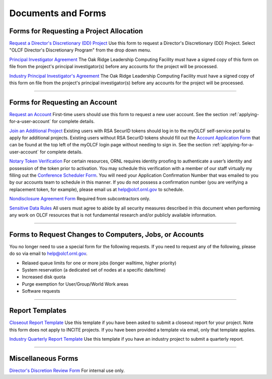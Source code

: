 .. _documents-and-forms:

*******************************
Documents and Forms
*******************************

Forms for Requesting a Project Allocation
=========================================

`Request a Director's Discretionary (DD) Project
<https://my.olcf.ornl.gov/project-application-new/>`_
Use this form to request a Director's Discretionary (DD) Project. Select
"OLCF Director's Discretionary Program" from the drop down menu.

`Principal Investigator
Agreement <https://www.olcf.ornl.gov/wp-content/uploads/PI_Agreement2024.pdf>`_ The Oak Ridge
Leadership Computing Facility must have a signed copy of this form on
file from the project's principal investigator(s) before any accounts
for the project will be processed.

`Industry Principal Investigator's
Agreement <https://www.olcf.ornl.gov/wp-content/uploads/Industry_PI_Agreement2024.pdf>`_ The Oak
Ridge Leadership Computing Facility must have a signed copy of this form
on file from the project's principal investigator(s) before any accounts
for the project will be processed.

--------------

Forms for Requesting an Account
===============================

`Request an Account <https://my.olcf.ornl.gov/account-application-new/>`_
First-time users should use this form to request a new user account. See the section :ref:`applying-for-a-user-account`
for complete details.

`Join an Additional Project <https://my.olcf.ornl.gov/>`__
Existing users with RSA SecurID tokens should log in to the myOLCF self-service portal to apply for additional projects.
Existing users without RSA SecurID tokens should fill out the `Account Application Form <https://my.olcf.ornl.gov/account-application-new/>`__ that can be found at the top left of the 
myOLCF login page without needing to sign in.
See the section :ref:`applying-for-a-user-account` for complete details.

`Notary Token Verification <https://my.olcf.ornl.gov/video-conference/>`_
For certain resources, ORNL requires identity proofing to authenticate a user’s identity and possession of the token prior to activation. You may schedule this verification with a member of our staff virtually my filling out the 
`Conference Scheduler Form <https://my.olcf.ornl.gov/video-conference/>`__.
You will need your Application Confirmation Number that was emailed to you
by our accounts team to schedule in this manner. If you do not possess
a confirmation number (you are verifying a replacement token, for example),
please email us at help@olcf.ornl.gov to schedule. 

`Nondisclosure Agreement
Form <https://www.olcf.ornl.gov/wp-content/accounts/OLCF_NDA.pdf>`_ Required from
subcontractors only.

`Sensitive Data Rules <https://www.olcf.ornl.gov/wp-content/accounts/Sensitive_Data_Rules.pdf>`_
All users
must agree to abide by all security measures described in this document
when performing any work on OLCF resources that is not fundamental
research and/or publicly available information.

--------------

Forms to Request Changes to Computers, Jobs, or Accounts
========================================================

You no longer need to use a special form for the following requests. If you 
need to request any of the following, please do so via email to help@olcf.ornl.gov.

- Relaxed queue limits for one or more jobs (longer walltime, higher priority)
- System reservation (a dedicated set of nodes at a specific date/time)
- Increased disk quota
- Purge exemption for User/Group/World Work areas
- Software requests

--------------

Report Templates
================

`Closeout Report Template <https://www.olcf.ornl.gov/wp-content/accounts/Closeout_Template.doc>`_
Use this template if you have been asked to submit a closeout report for your
project.  Note this form does not apply to INCITE projects.  If you have been provided a template via email, only that template applies.

`Industry Quarterly Report Template <https://www.olcf.ornl.gov/wp-content/accounts/industry_quarterly_report.doc>`_
Use this template if you have an industry project to submit a quarterly
report.

--------------

Miscellaneous Forms
===================

`Director's Discretion Review Form <https://www.olcf.ornl.gov/wp-content/accounts/dd_review.pdf>`_
For internal use only.
